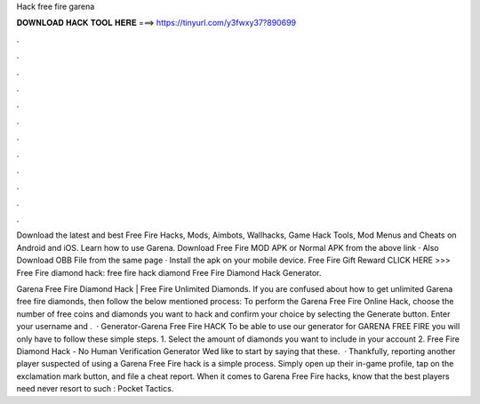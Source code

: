 Hack free fire garena



𝐃𝐎𝐖𝐍𝐋𝐎𝐀𝐃 𝐇𝐀𝐂𝐊 𝐓𝐎𝐎𝐋 𝐇𝐄𝐑𝐄 ===> https://tinyurl.com/y3fwxy37?890699



.



.



.



.



.



.



.



.



.



.



.



.

Download the latest and best Free Fire Hacks, Mods, Aimbots, Wallhacks, Game Hack Tools, Mod Menus and Cheats on Android and iOS. Learn how to use Garena. Download Free Fire MOD APK or Normal APK from the above link · Also Download OBB File from the same page · Install the apk on your mobile device. Free Fire Gift Reward CLICK HERE >>>  Free Fire diamond hack: free fire hack diamond Free Fire Diamond Hack Generator.

Garena Free Fire Diamond Hack | Free Fire Unlimited Diamonds. If you are confused about how to get unlimited Garena free fire diamonds, then follow the below mentioned process: To perform the Garena Free Fire Online Hack, choose the number of free coins and diamonds you want to hack and confirm your choice by selecting the Generate button. Enter your username and .  · Generator-Garena Free Fire HACK To be able to use our generator for GARENA FREE FIRE you will only have to follow these simple steps. 1. Select the amount of diamonds you want to include in your account 2. Free Fire Diamond Hack - No Human Verification Generator Wed like to start by saying that these.  · Thankfully, reporting another player suspected of using a Garena Free Fire hack is a simple process. Simply open up their in-game profile, tap on the exclamation mark button, and file a cheat report. When it comes to Garena Free Fire hacks, know that the best players need never resort to such : Pocket Tactics.
